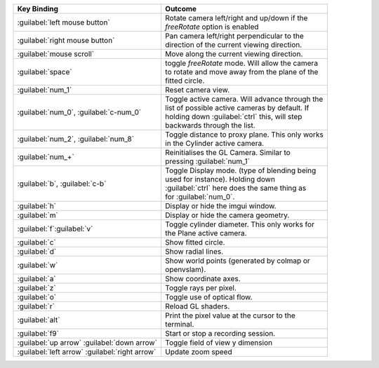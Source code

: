 +---------------------------------------------------+----------------------------------------------------+
| Key Binding                                       | Outcome                                            |
+===================================================+====================================================+
| :guilabel:`left mouse button`                     | | Rotate camera left/right and up/down if the      |
|                                                   | | *freeRotate* option is enabled                   |
+---------------------------------------------------+----------------------------------------------------+
| :guilabel:`right mouse button`                    | | Pan camera left/right perpendicular to the       |
|                                                   | | direction of the current viewing direction.      |
+---------------------------------------------------+----------------------------------------------------+
| :guilabel:`mouse scroll`                          | Move along the current viewing direction.          |
+---------------------------------------------------+----------------------------------------------------+
| :guilabel:`space`                                 | | toggle *freeRotate* mode. Will allow the camera  |
|                                                   | | to rotate and move away from the plane of the    |
|                                                   | | fitted circle.                                   |
+---------------------------------------------------+----------------------------------------------------+
| :guilabel:`num_1`                                 | Reset camera view.                                 |
+---------------------------------------------------+----------------------------------------------------+
| :guilabel:`num_0`, :guilabel:`c-num_0`            | | Toggle active camera. Will advance through the   |
|                                                   | | list of possible active cameras by default. If   |
|                                                   | | holding down :guilabel:`ctrl` this, will step    |
|                                                   | | backwards through the list.                      |
+---------------------------------------------------+----------------------------------------------------+
| :guilabel:`num_2`, :guilabel:`num_8`              | | Toggle distance to proxy plane. This only works  |
|                                                   | | in the Cylinder active camera.                   |
+---------------------------------------------------+----------------------------------------------------+
| :guilabel:`num_+`                                 | | Reinitialises the GL Camera. Similar to          |
|                                                   | | pressing :guilabel:`num_1`                       |
+---------------------------------------------------+----------------------------------------------------+
| :guilabel:`b`, :guilabel:`c-b`                    | | Toggle Display mode. (type of blending being     |
|                                                   | | used for instance). Holding down                 |
|                                                   | | :guilabel:`ctrl` here does the same thing as     |
|                                                   | | for :guilabel:`num_0`.                           |
+---------------------------------------------------+----------------------------------------------------+
| :guilabel:`h`                                     | Display or hide the imgui window.                  |
+---------------------------------------------------+----------------------------------------------------+
| :guilabel:`m`                                     | Display or hide the camera geometry.               |
+---------------------------------------------------+----------------------------------------------------+
| :guilabel:`f`:guilabel:`v`                        | | Toggle cylinder diameter. This only works for    |
|                                                   | | the Plane active camera.                         |
+---------------------------------------------------+----------------------------------------------------+
| :guilabel:`c`                                     | Show fitted circle.                                |
+---------------------------------------------------+----------------------------------------------------+
| :guilabel:`d`                                     | Show radial lines.                                 |
+---------------------------------------------------+----------------------------------------------------+
| :guilabel:`w`                                     | | Show world points (generated by colmap or        |
|                                                   | | openvslam).                                      |
+---------------------------------------------------+----------------------------------------------------+
| :guilabel:`a`                                     | Show coordinate axes.                              |
+---------------------------------------------------+----------------------------------------------------+
| :guilabel:`z`                                     | Toggle rays per pixel.                             |
+---------------------------------------------------+----------------------------------------------------+
| :guilabel:`o`                                     | Toggle use of optical flow.                        |
+---------------------------------------------------+----------------------------------------------------+
| :guilabel:`r`                                     | Reload GL shaders.                                 |
+---------------------------------------------------+----------------------------------------------------+
| :guilabel:`alt`                                   | | Print the pixel value at the cursor to the       |
|                                                   | | terminal.                                        |
+---------------------------------------------------+----------------------------------------------------+
| :guilabel:`f9`                                    | Start or stop a recording session.                 |
+---------------------------------------------------+----------------------------------------------------+
| :guilabel:`up arrow` :guilabel:`down arrow`       | Toggle field of view y dimension                   |
+---------------------------------------------------+----------------------------------------------------+
| :guilabel:`left arrow` :guilabel:`right arrow`    | Update zoom speed                                  |
+---------------------------------------------------+----------------------------------------------------+